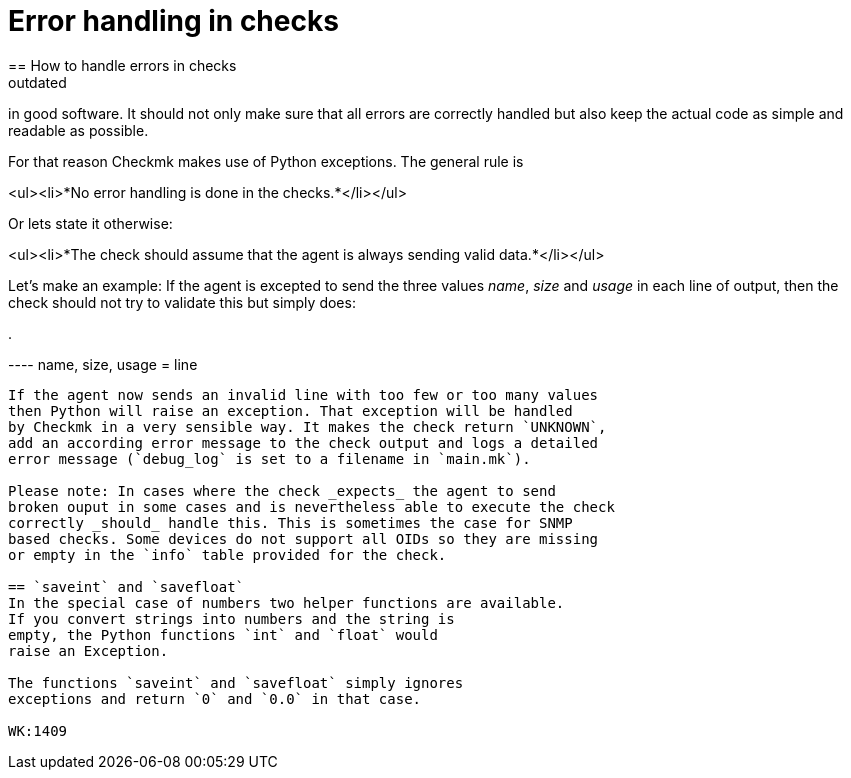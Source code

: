 = Error handling in checks
:revdate: outdated
== How to handle errors in checks
The way of handling unexpected situations is a crucial point
in good software. It should not only make sure that all errors
are correctly handled but also keep the actual code as simple
and readable as possible.

For that reason Checkmk makes use of Python exceptions. The
general rule is

<ul><li>*No error handling is done in the checks.*</li></ul>

Or lets state it otherwise:

<ul><li>*The check should assume that the agent is always sending
valid data.*</li></ul>

Let's make an example: If the agent is excepted to send the three
values _name_, _size_ and _usage_ in each line of
output, then the check should not try to validate this but simply does:

.

----   name, size, usage = line
----

If the agent now sends an invalid line with too few or too many values
then Python will raise an exception. That exception will be handled
by Checkmk in a very sensible way. It makes the check return `UNKNOWN`,
add an according error message to the check output and logs a detailed
error message (`debug_log` is set to a filename in `main.mk`).

Please note: In cases where the check _expects_ the agent to send
broken ouput in some cases and is nevertheless able to execute the check
correctly _should_ handle this. This is sometimes the case for SNMP
based checks. Some devices do not support all OIDs so they are missing
or empty in the `info` table provided for the check.

== `saveint` and `savefloat`
In the special case of numbers two helper functions are available.
If you convert strings into numbers and the string is
empty, the Python functions `int` and `float` would
raise an Exception.

The functions `saveint` and `savefloat` simply ignores
exceptions and return `0` and `0.0` in that case.

WK:1409
